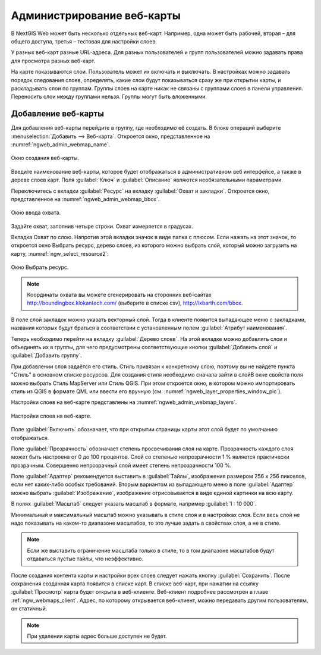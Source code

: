 
.. sectionauthor:: Артём Светлов <artem.svetlov@nextgis.ru>

.. _ngw_webmaps_admin:

Администрирование веб-карты
===========================

В NextGIS Web может быть несколько отдельных веб-карт. Например, одна может быть 
рабочей, вторая – для общего доступа, третья –  тестовая для настройки слоев.

У разных веб-карт разные URL-адреса. Для разных пользователей и групп пользователей 
можно задавать права для просмотра разных веб-карт. 

На карте показываются слои. Пользователь может их включать и выключать. В настройках 
можно задавать порядок следования слоев, определять, какие слои будут показываться 
сразу же при открытии карты, и раскладывать слои по группам. Группы слоев на карте 
никак не связаны с группами слоев в панели управления. Переносить слои между группами 
нельзя. Группы могут быть вложенными.


.. _ngw_map_create:
    
Добавление веб-карты
--------------------

Для добавления веб-карты перейдите в группу, где необходимо её создать. В блоке операций выберите :menuselection:`Добавить --> Веб-карта`. Откроется окно, представленное на :numref:`ngweb_admin_webmap_name`. 

.. figure:: _static/admin_webmap_name.png
   :name: ngweb_admin_webmap_name
   :align: center
   :width: 16cm

   Окно создания веб-карты.

Введите наименование веб-карты, которое будет отображаться в административном веб 
интерфейсе, а также в дереве слоев карт.
Поля :guilabel:`Ключ` и :guilabel:`Описание` являются необязательными параметрами.

Переключитесь с вкладки :guilabel:`Ресурс` на вкладку :guilabel:`Охват и закладки`. 
Откроется окно, представленное на :numref:`ngweb_admin_webmap_bbox`.

.. figure:: _static/admin_webmap_bbox.png
   :name: ngweb_admin_webmap_bbox
   :align: center
   :width: 16cm

   Окно ввода охвата.

Задайте охват, заполнив четыре строки. Охват измеряется в градусах. 

Вкладка Охват по слою. Напротив этой вкладки значок в виде папка с плюсом. Если нажать 
на этот значок, то откроется окно Выбрать ресурс, дерево слоев, из которого можно 
выбрать слой, который можно загрузить на карту, :numref:`ngw_select_resource2`:

.. figure:: _static/ngw_select_resource2.png
   :name: ngw_select_resource2
   :align: center
   :width: 16cm

   Окно Выбрать ресурс.

.. note:: Координаты охвата вы можете сгенерировать на сторонних веб-сайтах http://boundingbox.klokantech.com/ (выберите в списке csv), http://lxbarth.com/bbox.

В поле слой закладок можно указать векторный слой. Тогда в клиенте появится выпадающее 
меню с закладками, названия которых будут браться в соответствии с установленным 
полем :guilabel:`Атрибут наименования`. 

Теперь необходимо перейти на вкладку :guilabel:`Дерево слоев`. На этой вкладке можно 
добавлять слои и объединять их в группы, для чего предусмотрены соответствующие 
кнопки :guilabel:`Добавить слой` и :guilabel:`Добавить группу`.

При добавлении слоя задаётся его стиль. Стиль привязан к конкретному слою, поэтому 
вы не найдете пункта "Стиль" в основном списке ресурсов. Для создания стиля необходимо 
сначала зайти в слойВ окне свойств поля можно выбрать Стиль MapServer или Стиль QGIS. 
При этом откроется окно, в котором можно импортировать стиль из QGIS в формате QML 
или ввести его вручную (см. :numref:`ngweb_layer_properties_window_pic`). 

Настройки слоев на веб-карте представлены на :numref:`ngweb_admin_webmap_layers`.

.. figure:: _static/admin_webmap_layers.png
   :name: ngweb_admin_webmap_layers
   :align: center
   :width: 16cm
   
   Настройки слоев на веб-карте.
 
Поле :guilabel:`Включить` обозначает, что при открытии страницы карты этот слой 
будет по умолчанию отображаться.

Поле :guilabel:`Прозрачность` обозначает степень просвечивания слоя на карте. 
Прозрачность каждого слоя может быть настроена от 0 до 100 процентов. Слой со степенью 
непрозрачности 1 % является практически прозрачным. Совершенно непрозрачный слой 
имеет степень непрозрачности 100 %.

Поле :guilabel:`Адаптер` рекомендуется выставить в :guilabel:`Тайлы`, изображения 
размером 256 x 256 пикселов, если нет каких-либо особых требований. Вторым вариантом 
из выпадающего меню в поле :guilabel:`Адаптер` можно выбрать :guilabel:`Изображение`, 
изображение отрисовывается в виде единой картинки на всю карту. 

В полях :guilabel:`Масштаб` следует указать масштаб в формате, например :guilabel:`1 : 10 000`.

Минимальный и максимальный масштаб можно указывать в стиле слоя и в настройках 
слоя. Если весь слой не надо показывать на каком-то диапазоне масштабов, то это 
лучше задать в свойствах слоя, а не в стиле.
   
.. note:: 
   Если же выставить ограничение масштаба только в стиле, то в том диапазоне 
   масштабов будут отдаваться пустые тайлы, что неэффективно.

После создания контента карты и настройки всех слоев следует нажать кнопку 
:guilabel:`Сохранить`. После сохранения созданная карта появится в списке карт. 
В списке веб-карт, при нажатии на ссылку :guilabel:`Просмотр` карта будет 
открыта в веб-клиенте. Веб-клиент подробнее рассмотрен в главе :ref:`ngw_webmaps_client`.
Адрес, по которому открывается веб-клиент, можно передавать другим пользователям, 
он статичный. 

.. note:: 
   При удалении карты адрес больше доступен не будет.

